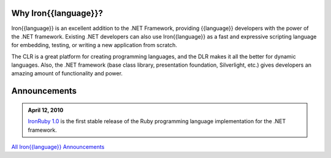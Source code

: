 ---------------------
Why Iron{{language}}?
---------------------
Iron{{language}} is an excellent addition to the .NET Framework, providing {{language}}
developers with the power of the .NET framework. Existing .NET developers can
also use Iron{{language}} as a fast and expressive scripting language for embedding,
testing, or writing a new application from scratch.

The CLR is a great platform for creating programming languages, and the DLR
makes it all the better for dynamic languages. Also, the .NET framework
(base class library, presentation foundation, Silverlight, etc.) gives
developers an amazing amount of functionality and power.

-------------
Announcements
-------------

.. admonition:: April 12, 2010
   :class: strip space 

   `IronRuby 1.0 <http://ironruby.codeplex.com>`_ is the first stable release
   of the Ruby programming language implementation for the .NET framework.

.. container:: download col

   `All Iron{{language}} Announcements <announcements/>`_
